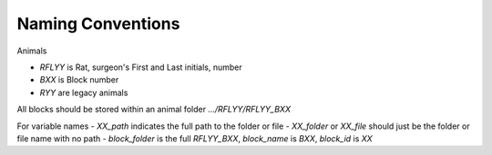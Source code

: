 .. nsds_lab_to_nwb

==================
Naming Conventions
==================

Animals

- `RFLYY` is Rat, surgeon's First and Last initials, number
- `BXX` is Block number
- `RYY` are legacy animals

All blocks should be stored within an animal folder `.../RFLYY/RFLYY_BXX`


For variable names
- `XX_path` indicates the full path to the folder or file
- `XX_folder` or `XX_file` should just be the folder or file name with no path
- `block_folder` is the full `RFLYY_BXX`, `block_name` is `BXX`, `block_id` is `XX`
